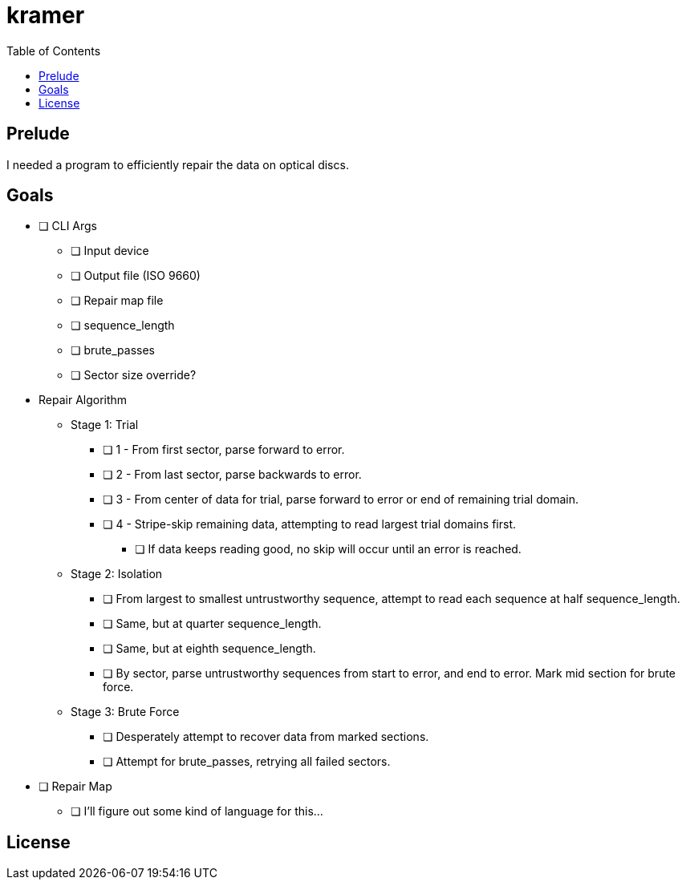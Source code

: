 = kramer
:toc:

// Hello people reading the README source :)

== Prelude

I needed a program to efficiently repair the data on optical discs.


== Goals

* [ ] CLI Args
** [ ] Input device
** [ ] Output file (ISO 9660)
** [ ] Repair map file
** [ ] sequence_length
** [ ] brute_passes
** [ ] Sector size override?

* Repair Algorithm
** Stage 1: Trial
*** [ ] 1 - From first sector, parse forward to error.
*** [ ] 2 - From last sector, parse backwards to error.
*** [ ] 3 - From center of data for trial, parse forward to error or end of remaining trial domain.
*** [ ] 4 - Stripe-skip remaining data, attempting to read largest trial domains first.
**** [ ] If data keeps reading good, no skip will occur until an error is reached.
** Stage 2: Isolation
*** [ ] From largest to smallest untrustworthy sequence, attempt to read each sequence at half sequence_length.
*** [ ] Same, but at quarter sequence_length.
*** [ ] Same, but at eighth sequence_length.
*** [ ] By sector, parse untrustworthy sequences from start to error, and end to error. Mark mid section for brute force.
** Stage 3: Brute Force
*** [ ] Desperately attempt to recover data from marked sections.
*** [ ] Attempt for brute_passes, retrying all failed sectors.

* [ ] Repair Map
** [ ] I'll figure out some kind of language for this...

== License